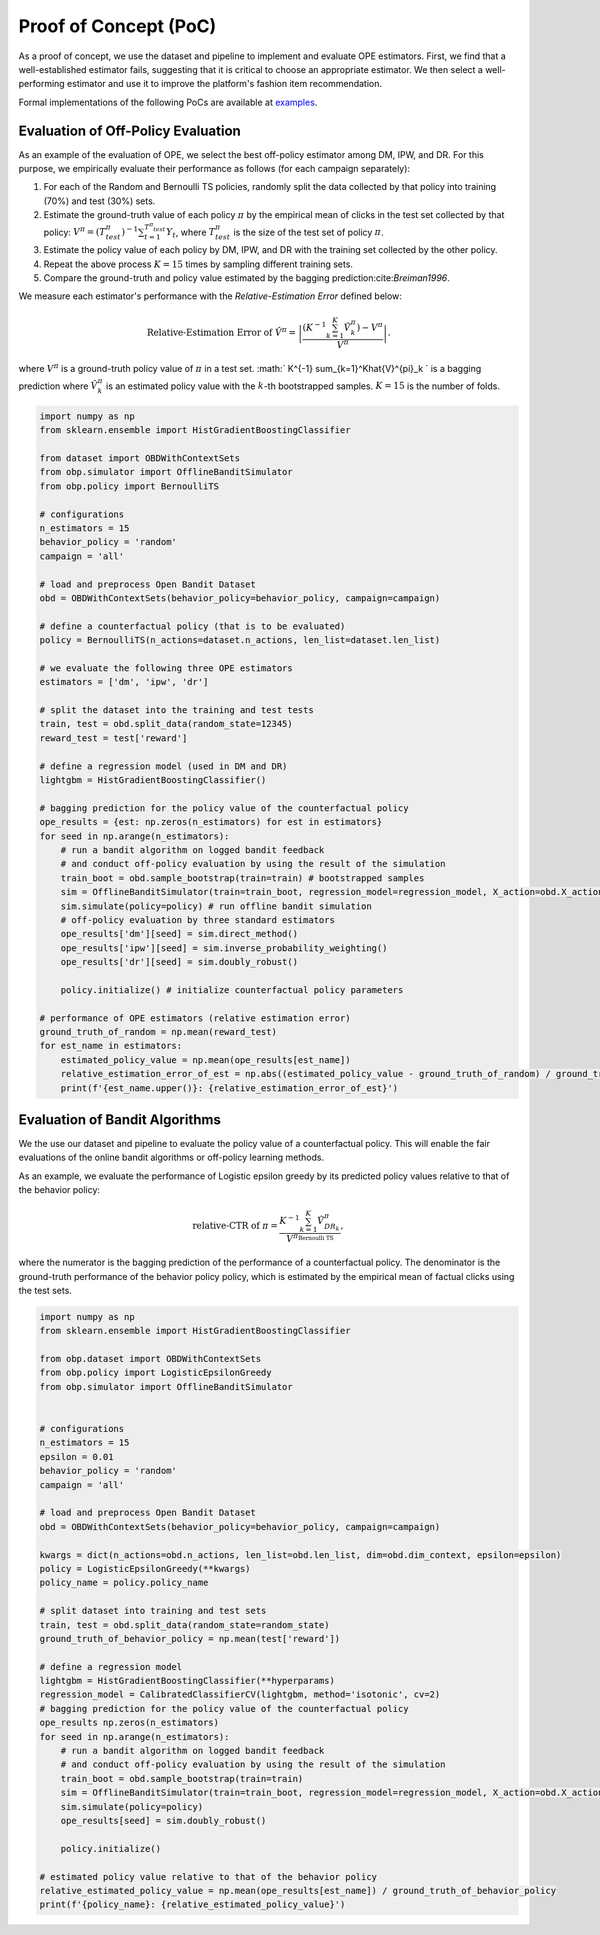 =======================
Proof of Concept (PoC)
=======================

As a proof of concept, we use the dataset and pipeline to implement and evaluate OPE estimators.
First, we find that a well-established estimator fails, suggesting that it is critical to choose an appropriate estimator.
We then select a well-performing estimator and use it to improve the platform's fashion item recommendation.

Formal implementations of the following PoCs are available at `examples <https://github.com/st-tech/zr-obp/blob/master/examples/obd/>`_.

Evaluation of Off-Policy Evaluation
----------------------------------------

As an example of the evaluation of OPE, we select the best off-policy estimator among DM, IPW, and DR.
For this purpose, we empirically evaluate their performance as follows (for each campaign separately):


1. For each of the Random and Bernoulli TS policies, randomly split the data collected by that policy into training (70\%) and test (30\%) sets.
2. Estimate the ground-truth value of each policy :math:`\pi` by the empirical mean of clicks in the test set collected by that policy: :math:`V^{\pi} = (T^{\pi}_{test})^{-1} \sum_{t=1}^{T^{\pi}_{test}} Y_t`, where :math:`T^{\pi}_{test}` is the size of the test set of policy :math:`\pi`.
3. Estimate the policy value of each policy by DM, IPW, and DR with the training set collected by the other policy.
4. Repeat the above process :math:`K=15` times by sampling different training sets.
5. Compare the ground-truth and policy value estimated by the bagging prediction:cite:`Breiman1996`.


We measure each estimator's performance with the *Relative-Estimation Error* defined below:

.. math::
    \text{Relative-Estimation Error of }\hat{V}^{\pi} = \left|  \frac{ \left( K^{-1} \sum_{k=1}^K\hat{V}^{\pi}_k \right) - V^{\pi}}{V^{\pi}} \right|.

where :math:`V^{\pi}` is a ground-truth policy value of :math:`\pi` in a test set.
:math:` K^{-1} \sum_{k=1}^K\hat{V}^{\pi}_k ` is a bagging prediction where :math:`\hat{V}^{\pi}_k` is an estimated policy value with the :math:`k`-th bootstrapped samples. :math:`K=15` is the number of folds.


.. code-block:: python

    import numpy as np
    from sklearn.ensemble import HistGradientBoostingClassifier

    from dataset import OBDWithContextSets
    from obp.simulator import OfflineBanditSimulator
    from obp.policy import BernoulliTS

    # configurations
    n_estimators = 15
    behavior_policy = 'random'
    campaign = 'all'

    # load and preprocess Open Bandit Dataset
    obd = OBDWithContextSets(behavior_policy=behavior_policy, campaign=campaign)

    # define a counterfactual policy (that is to be evaluated)
    policy = BernoulliTS(n_actions=dataset.n_actions, len_list=dataset.len_list)

    # we evaluate the following three OPE estimators
    estimators = ['dm', 'ipw', 'dr']

    # split the dataset into the training and test tests
    train, test = obd.split_data(random_state=12345)
    reward_test = test['reward']

    # define a regression model (used in DM and DR)
    lightgbm = HistGradientBoostingClassifier()

    # bagging prediction for the policy value of the counterfactual policy
    ope_results = {est: np.zeros(n_estimators) for est in estimators}
    for seed in np.arange(n_estimators):
        # run a bandit algorithm on logged bandit feedback
        # and conduct off-policy evaluation by using the result of the simulation
        train_boot = obd.sample_bootstrap(train=train) # bootstrapped samples
        sim = OfflineBanditSimulator(train=train_boot, regression_model=regression_model, X_action=obd.X_action)
        sim.simulate(policy=policy) # run offline bandit simulation
        # off-policy evaluation by three standard estimators
        ope_results['dm'][seed] = sim.direct_method()
        ope_results['ipw'][seed] = sim.inverse_probability_weighting()
        ope_results['dr'][seed] = sim.doubly_robust()

        policy.initialize() # initialize counterfactual policy parameters

    # performance of OPE estimators (relative estimation error)
    ground_truth_of_random = np.mean(reward_test)
    for est_name in estimators:
        estimated_policy_value = np.mean(ope_results[est_name])
        relative_estimation_error_of_est = np.abs((estimated_policy_value - ground_truth_of_random) / ground_truth_of_random)
        print(f'{est_name.upper()}: {relative_estimation_error_of_est}')


Evaluation of Bandit Algorithms
----------------------------------------

We the use our dataset and pipeline to evaluate the policy value of a counterfactual policy.
This will enable the fair evaluations of the online bandit algorithms or off-policy learning methods.

As an example, we evaluate the performance of Logistic epsilon greedy by its predicted policy values relative to that of the behavior policy:

.. math::
    \text{relative-CTR of } \pi =  \frac{K^{-1} \sum_{k=1}^{K} \hat{V}^{\pi}_{DR_k} }{ V^{\pi_{\textit{Bernoulli TS}}} },

where the numerator is the bagging prediction of the performance of a counterfactual policy.
The denominator is the ground-truth performance of the behavior policy policy, which is estimated by the empirical mean of factual clicks using the test sets.


.. code-block:: python

    import numpy as np
    from sklearn.ensemble import HistGradientBoostingClassifier

    from obp.dataset import OBDWithContextSets
    from obp.policy import LogisticEpsilonGreedy
    from obp.simulator import OfflineBanditSimulator


    # configurations
    n_estimators = 15
    epsilon = 0.01
    behavior_policy = 'random'
    campaign = 'all'

    # load and preprocess Open Bandit Dataset
    obd = OBDWithContextSets(behavior_policy=behavior_policy, campaign=campaign)

    kwargs = dict(n_actions=obd.n_actions, len_list=obd.len_list, dim=obd.dim_context, epsilon=epsilon)
    policy = LogisticEpsilonGreedy(**kwargs)
    policy_name = policy.policy_name

    # split dataset into training and test sets
    train, test = obd.split_data(random_state=random_state)
    ground_truth_of_behavior_policy = np.mean(test['reward'])

    # define a regression model
    lightgbm = HistGradientBoostingClassifier(**hyperparams)
    regression_model = CalibratedClassifierCV(lightgbm, method='isotonic', cv=2)
    # bagging prediction for the policy value of the counterfactual policy
    ope_results np.zeros(n_estimators)
    for seed in np.arange(n_estimators):
        # run a bandit algorithm on logged bandit feedback
        # and conduct off-policy evaluation by using the result of the simulation
        train_boot = obd.sample_bootstrap(train=train)
        sim = OfflineBanditSimulator(train=train_boot, regression_model=regression_model, X_action=obd.X_action)
        sim.simulate(policy=policy)
        ope_results[seed] = sim.doubly_robust()

        policy.initialize()

    # estimated policy value relative to that of the behavior policy
    relative_estimated_policy_value = np.mean(ope_results[est_name]) / ground_truth_of_behavior_policy
    print(f'{policy_name}: {relative_estimated_policy_value}')
